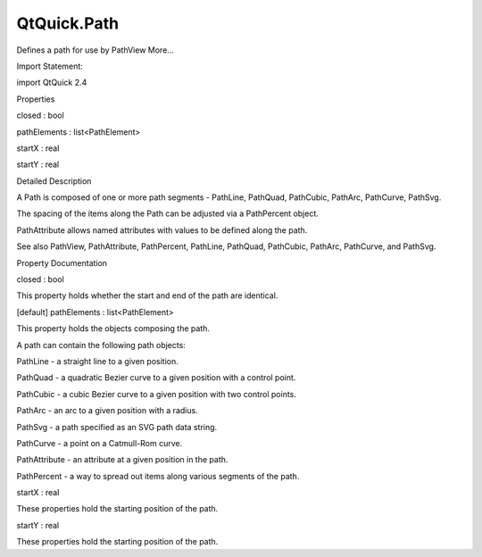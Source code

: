 QtQuick.Path
============

.. raw:: html

   <p>

Defines a path for use by PathView More...

.. raw:: html

   </p>

.. raw:: html

   <!-- @@@Path -->

.. raw:: html

   <table class="alignedsummary">

.. raw:: html

   <tr>

.. raw:: html

   <td class="memItemLeft rightAlign topAlign">

Import Statement:

.. raw:: html

   </td>

.. raw:: html

   <td class="memItemRight bottomAlign">

import QtQuick 2.4

.. raw:: html

   </td>

.. raw:: html

   </tr>

.. raw:: html

   </table>

.. raw:: html

   <ul>

.. raw:: html

   </ul>

.. raw:: html

   <h2 id="properties">

Properties

.. raw:: html

   </h2>

.. raw:: html

   <ul>

.. raw:: html

   <li class="fn">

closed : bool

.. raw:: html

   </li>

.. raw:: html

   <li class="fn">

pathElements : list<PathElement>

.. raw:: html

   </li>

.. raw:: html

   <li class="fn">

startX : real

.. raw:: html

   </li>

.. raw:: html

   <li class="fn">

startY : real

.. raw:: html

   </li>

.. raw:: html

   </ul>

.. raw:: html

   <!-- $$$Path-description -->

.. raw:: html

   <h2 id="details">

Detailed Description

.. raw:: html

   </h2>

.. raw:: html

   </p>

.. raw:: html

   <p>

A Path is composed of one or more path segments - PathLine, PathQuad,
PathCubic, PathArc, PathCurve, PathSvg.

.. raw:: html

   </p>

.. raw:: html

   <p>

The spacing of the items along the Path can be adjusted via a
PathPercent object.

.. raw:: html

   </p>

.. raw:: html

   <p>

PathAttribute allows named attributes with values to be defined along
the path.

.. raw:: html

   </p>

.. raw:: html

   <p>

See also PathView, PathAttribute, PathPercent, PathLine, PathQuad,
PathCubic, PathArc, PathCurve, and PathSvg.

.. raw:: html

   </p>

.. raw:: html

   <!-- @@@Path -->

.. raw:: html

   <h2>

Property Documentation

.. raw:: html

   </h2>

.. raw:: html

   <!-- $$$closed -->

.. raw:: html

   <table class="qmlname">

.. raw:: html

   <tr valign="top" id="closed-prop">

.. raw:: html

   <td class="tblQmlPropNode">

.. raw:: html

   <p>

closed : bool

.. raw:: html

   </p>

.. raw:: html

   </td>

.. raw:: html

   </tr>

.. raw:: html

   </table>

.. raw:: html

   <p>

This property holds whether the start and end of the path are identical.

.. raw:: html

   </p>

.. raw:: html

   <!-- @@@closed -->

.. raw:: html

   <table class="qmlname">

.. raw:: html

   <tr valign="top" id="pathElements-prop">

.. raw:: html

   <td class="tblQmlPropNode">

.. raw:: html

   <p>

[default] pathElements : list<PathElement>

.. raw:: html

   </p>

.. raw:: html

   </td>

.. raw:: html

   </tr>

.. raw:: html

   </table>

.. raw:: html

   <p>

This property holds the objects composing the path.

.. raw:: html

   </p>

.. raw:: html

   <p>

A path can contain the following path objects:

.. raw:: html

   </p>

.. raw:: html

   <ul>

.. raw:: html

   <li>

PathLine - a straight line to a given position.

.. raw:: html

   </li>

.. raw:: html

   <li>

PathQuad - a quadratic Bezier curve to a given position with a control
point.

.. raw:: html

   </li>

.. raw:: html

   <li>

PathCubic - a cubic Bezier curve to a given position with two control
points.

.. raw:: html

   </li>

.. raw:: html

   <li>

PathArc - an arc to a given position with a radius.

.. raw:: html

   </li>

.. raw:: html

   <li>

PathSvg - a path specified as an SVG path data string.

.. raw:: html

   </li>

.. raw:: html

   <li>

PathCurve - a point on a Catmull-Rom curve.

.. raw:: html

   </li>

.. raw:: html

   <li>

PathAttribute - an attribute at a given position in the path.

.. raw:: html

   </li>

.. raw:: html

   <li>

PathPercent - a way to spread out items along various segments of the
path.

.. raw:: html

   </li>

.. raw:: html

   </ul>

.. raw:: html

   <pre class="qml">    <span class="type"><a href="QtQuick.PathView.md">PathView</a></span> {
   <span class="name">anchors</span>.fill: <span class="name">parent</span>
   <span class="name">model</span>: <span class="name">ContactModel</span> {}
   <span class="name">delegate</span>: <span class="name">delegate</span>
   <span class="name">path</span>: <span class="name">Path</span> {
   <span class="name">startX</span>: <span class="number">120</span>; <span class="name">startY</span>: <span class="number">100</span>
   <span class="type"><a href="QtQuick.PathAttribute.md">PathAttribute</a></span> { <span class="name">name</span>: <span class="string">&quot;iconScale&quot;</span>; <span class="name">value</span>: <span class="number">1.0</span> }
   <span class="type"><a href="QtQuick.PathAttribute.md">PathAttribute</a></span> { <span class="name">name</span>: <span class="string">&quot;iconOpacity&quot;</span>; <span class="name">value</span>: <span class="number">1.0</span> }
   <span class="type"><a href="QtQuick.PathQuad.md">PathQuad</a></span> { <span class="name">x</span>: <span class="number">120</span>; <span class="name">y</span>: <span class="number">25</span>; <span class="name">controlX</span>: <span class="number">260</span>; <span class="name">controlY</span>: <span class="number">75</span> }
   <span class="type"><a href="QtQuick.PathAttribute.md">PathAttribute</a></span> { <span class="name">name</span>: <span class="string">&quot;iconScale&quot;</span>; <span class="name">value</span>: <span class="number">0.3</span> }
   <span class="type"><a href="QtQuick.PathAttribute.md">PathAttribute</a></span> { <span class="name">name</span>: <span class="string">&quot;iconOpacity&quot;</span>; <span class="name">value</span>: <span class="number">0.5</span> }
   <span class="type"><a href="QtQuick.PathQuad.md">PathQuad</a></span> { <span class="name">x</span>: <span class="number">120</span>; <span class="name">y</span>: <span class="number">100</span>; <span class="name">controlX</span>: -<span class="number">20</span>; <span class="name">controlY</span>: <span class="number">75</span> }
   }
   }</pre>

.. raw:: html

   <!-- @@@pathElements -->

.. raw:: html

   <table class="qmlname">

.. raw:: html

   <tr valign="top" id="startX-prop">

.. raw:: html

   <td class="tblQmlPropNode">

.. raw:: html

   <p>

startX : real

.. raw:: html

   </p>

.. raw:: html

   </td>

.. raw:: html

   </tr>

.. raw:: html

   </table>

.. raw:: html

   <p>

These properties hold the starting position of the path.

.. raw:: html

   </p>

.. raw:: html

   <!-- @@@startX -->

.. raw:: html

   <table class="qmlname">

.. raw:: html

   <tr valign="top" id="startY-prop">

.. raw:: html

   <td class="tblQmlPropNode">

.. raw:: html

   <p>

startY : real

.. raw:: html

   </p>

.. raw:: html

   </td>

.. raw:: html

   </tr>

.. raw:: html

   </table>

.. raw:: html

   <p>

These properties hold the starting position of the path.

.. raw:: html

   </p>

.. raw:: html

   <!-- @@@startY -->


